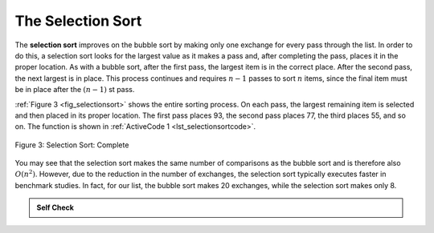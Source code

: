 ..  Copyright (C)  Brad Miller, David Ranum
    This work is licensed under the Creative Commons Attribution-NonCommercial-ShareAlike 4.0 International License. To view a copy of this license, visit http://creativecommons.org/licenses/by-nc-sa/4.0/.


The Selection Sort
~~~~~~~~~~~~~~~~~~

The **selection sort** improves on the bubble sort by making only one
exchange for every pass through the list. In order to do this, a
selection sort looks for the largest value as it makes a pass and, after
completing the pass, places it in the proper location. As with a bubble
sort, after the first pass, the largest item is in the correct place.
After the second pass, the next largest is in place. This process
continues and requires :math:`n-1` passes to sort :math:`n` items, since the
final item must be in place after the :math:`(n-1)` st pass.

:ref:`Figure 3 <fig_selectionsort>` shows the entire sorting process. On each pass,
the largest remaining item is selected and then placed in its proper
location. The first pass places 93, the second pass places 77, the third
places 55, and so on. The function is shown in
:ref:`ActiveCode 1 <lst_selectionsortcode>`.

.. _fig_selectionsort:

.. figure:: Figures/selectionsortnew.png
   :align: center

   
   Figure 3: Selection Sort: Complete



.. activecode:: lst_selectionsortcode
    :caption: Selection Sort

    def selection_sort(a_list):
        for i, item in enumerate(a_list):
            min_idx = len(a_list) - 1
            for j in range(i, len(a_list)):
                if a_list[j] < a_list[min_idx]:
                    min_idx = j
            if min_idx != i:
                a_list[min_idx], a_list[i] = a_list[i], a_list[min_idx]


    a_list = [54, 26, 93, 17, 77, 31, 44, 55, 20]
    selection_sort(a_list)
    print(a_list)

.. animation:: selection_anim
   :modelfile: sortmodels.js
   :viewerfile: sortviewers.js
   :model: SelectionSortModel
   :viewer: BarViewer
   

.. For more detail, CodeLens 3 allows you to step through the algorithm.
..
..
.. .. codelens:: selectionsortcodetrace
..     :caption: Tracing the Selection Sort
..
..     def selection_sort(a_list):
..         for i, item in enumerate(a_list):
..             min_idx = len(a_list) - 1
..             for j in range(i, len(a_list)):
..                 if a_list[j] < a_list[min_idx]:
..                     min_idx = j
..             if min_idx != i:
..                 a_list[min_idx], a_list[i] = a_list[i], a_list[min_idx]
..
..     a_list = [54, 26, 93, 17, 77, 31, 44, 55, 20]
..     selection_sort(a_list)
..     print(a_list)

You may see that the selection sort makes the same number of comparisons
as the bubble sort and is therefore also :math:`O(n^{2})`. However,
due to the reduction in the number of exchanges, the selection sort
typically executes faster in benchmark studies. In fact, for our list,
the bubble sort makes 20 exchanges, while the selection sort makes only
8.


.. admonition:: Self Check

   .. mchoice:: question_sort_2
      :correct: d
      :answer_a: [7, 11, 12, 1, 6, 14, 8, 18, 19, 20]
      :answer_b: [7, 11, 12, 14, 19, 1, 6, 18, 8, 20]
      :answer_c: [11, 7, 12, 14, 1, 6, 8, 18, 19, 20]
      :answer_d: [11, 7, 12, 14, 8, 1, 6, 18, 19, 20]
      :feedback_a: Selection sort is similar to bubble sort (which you appear to have done) but uses fewer swaps
      :feedback_b: This looks like an insertion sort.
      :feedback_c: This one looks similar to the correct answer but instead of swapping the numbers have been shifted to the left to make room for the correct numbers.
      :feedback_d: Selection sort improves upon bubble sort by making fewer swaps.

      Suppose you have the following list of numbers to sort:
      [11, 7, 12, 14, 19, 1, 6, 18, 8, 20] which list represents the partially sorted list after three complete passes of selection sort?


